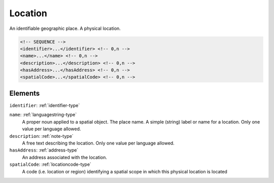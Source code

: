 .. _location-type:

Location
========

An identifiable geographic place. A physical location.

.. code-block:: xml

  <!-- SEQUENCE -->
  <identifier>...</identifier> <!-- 0,n -->
  <name>...</name> <!-- 0,n -->
  <description>...</description> <!-- 0,n -->
  <hasAddress>...</hasAddress> <!-- 0,n -->
  <spatialCode>...</spatialCode> <!-- 0,n -->

Elements
--------

``identifier``: :ref:`identifier-type`
	

``name``: :ref:`languagestring-type`
	A proper noun applied to a spatial object. The place name. A simple (string) label or name for a location. Only one value per language allowed.

``description``: :ref:`note-type`
	A free text describing the location. Only one value per language allowed.

``hasAddress``: :ref:`address-type`
	An address associated with the location.

``spatialCode``: :ref:`locationcode-type`
	A code (i.e. location or region) identifying a spatial scope in which this physical location is located


